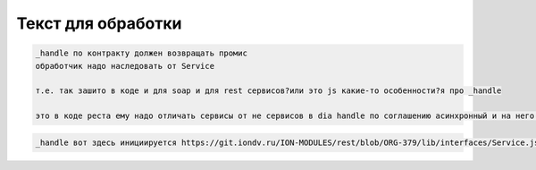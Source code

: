 
Текст для обработки
^^^^^^^^^^^^^^^^^^^

.. code-block::

   _handle по контракту должен возвращать промис
   обработчик надо наследовать от Service

   т.е. так зашито в коде и для soap и для rest сервисов?или это js какие-то особенности?я про _handle

   это в коде реста ему надо отличать сервисы от не сервисов в diа handle по соглашению асинхронный и на него вешается catch

.. code-block::

   _handle вот здесь инициируется https://git.iondv.ru/ION-MODULES/rest/blob/ORG-379/lib/interfaces/Service.js
